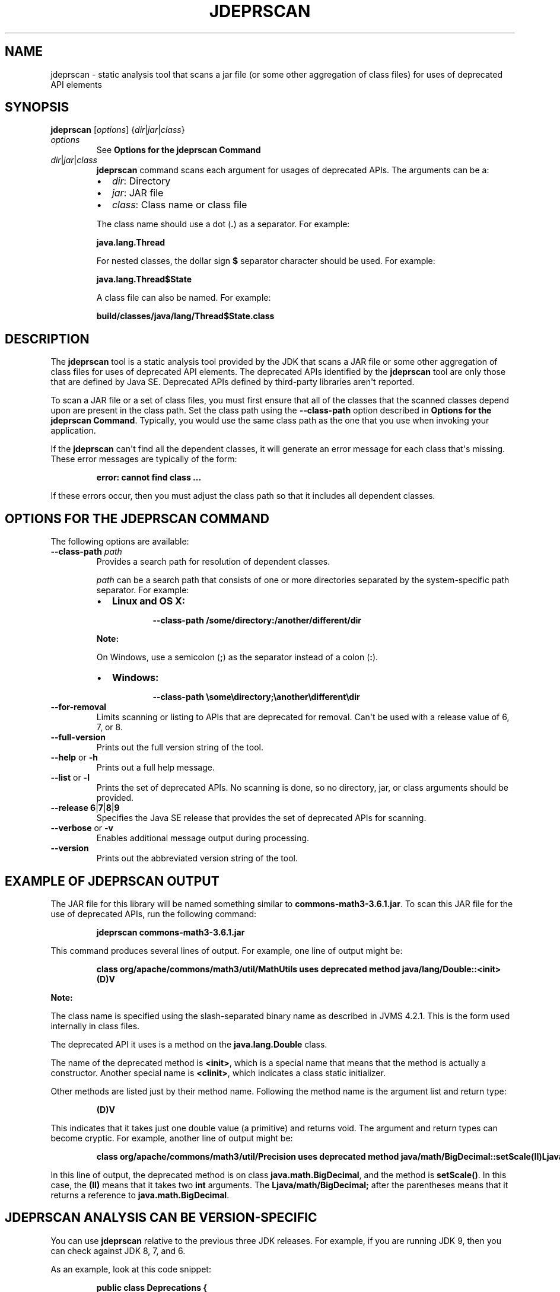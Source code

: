 .\" Automatically generated by Pandoc 2.3.1
.\"
.TH "JDEPRSCAN" "1" "2023" "JDK 17.0.9" "JDK Commands"
.hy
.SH NAME
.PP
jdeprscan \- static analysis tool that scans a jar file (or some other
aggregation of class files) for uses of deprecated API elements
.SH SYNOPSIS
.PP
\f[CB]jdeprscan\f[R] [\f[I]options\f[R]]
{\f[I]dir\f[R]|\f[I]jar\f[R]|\f[I]class\f[R]}
.TP
.B \f[I]options\f[R]
See \f[B]Options for the jdeprscan Command\f[R]
.RS
.RE
.TP
.B \f[I]dir\f[R]|\f[I]jar\f[R]|\f[I]class\f[R]
\f[CB]jdeprscan\f[R] command scans each argument for usages of deprecated
APIs.
The arguments can be a:
.RS
.IP \[bu] 2
\f[I]dir\f[R]: Directory
.IP \[bu] 2
\f[I]jar\f[R]: JAR file
.IP \[bu] 2
\f[I]class\f[R]: Class name or class file
.PP
The class name should use a dot (\f[CB]\&.\f[R]) as a separator.
For example:
.PP
\f[CB]java.lang.Thread\f[R]
.PP
For nested classes, the dollar sign \f[CB]$\f[R] separator character
should be used.
For example:
.PP
\f[CB]java.lang.Thread$State\f[R]
.PP
A class file can also be named.
For example:
.PP
\f[CB]build/classes/java/lang/Thread$State.class\f[R]
.RE
.SH DESCRIPTION
.PP
The \f[CB]jdeprscan\f[R] tool is a static analysis tool provided by the
JDK that scans a JAR file or some other aggregation of class files for
uses of deprecated API elements.
The deprecated APIs identified by the \f[CB]jdeprscan\f[R] tool are only
those that are defined by Java SE.
Deprecated APIs defined by third\-party libraries aren\[aq]t reported.
.PP
To scan a JAR file or a set of class files, you must first ensure that
all of the classes that the scanned classes depend upon are present in
the class path.
Set the class path using the \f[CB]\-\-class\-path\f[R] option described
in \f[B]Options for the jdeprscan Command\f[R].
Typically, you would use the same class path as the one that you use
when invoking your application.
.PP
If the \f[CB]jdeprscan\f[R] can\[aq]t find all the dependent classes, it
will generate an error message for each class that\[aq]s missing.
These error messages are typically of the form:
.RS
.PP
\f[CB]error:\ cannot\ find\ class\ ...\f[R]
.RE
.PP
If these errors occur, then you must adjust the class path so that it
includes all dependent classes.
.SH OPTIONS FOR THE JDEPRSCAN COMMAND
.PP
The following options are available:
.TP
.B \f[CB]\-\-class\-path\f[R] \f[I]path\f[R]
Provides a search path for resolution of dependent classes.
.RS
.PP
\f[I]path\f[R] can be a search path that consists of one or more
directories separated by the system\-specific path separator.
For example:
.IP \[bu] 2
\f[B]Linux and OS X:\f[R]
.RS 2
.RS
.PP
\f[CB]\-\-class\-path\ /some/directory:/another/different/dir\f[R]
.RE
.RE
.PP
\f[B]Note:\f[R]
.PP
On Windows, use a semicolon (\f[CB];\f[R]) as the separator instead of a
colon (\f[CB]:\f[R]).
.IP \[bu] 2
\f[B]Windows:\f[R]
.RS 2
.RS
.PP
\f[CB]\-\-class\-path\ \\some\\directory;\\another\\different\\dir\f[R]
.RE
.RE
.RE
.TP
.B \f[CB]\-\-for\-removal\f[R]
Limits scanning or listing to APIs that are deprecated for removal.
Can\[aq]t be used with a release value of 6, 7, or 8.
.RS
.RE
.TP
.B \f[CB]\-\-full\-version\f[R]
Prints out the full version string of the tool.
.RS
.RE
.TP
.B \f[CB]\-\-help\f[R] or \f[CB]\-h\f[R]
Prints out a full help message.
.RS
.RE
.TP
.B \f[CB]\-\-list\f[R] or \f[CB]\-l\f[R]
Prints the set of deprecated APIs.
No scanning is done, so no directory, jar, or class arguments should be
provided.
.RS
.RE
.TP
.B \f[CB]\-\-release\f[R] \f[CB]6\f[R]|\f[CB]7\f[R]|\f[CB]8\f[R]|\f[CB]9\f[R]
Specifies the Java SE release that provides the set of deprecated APIs
for scanning.
.RS
.RE
.TP
.B \f[CB]\-\-verbose\f[R] or \f[CB]\-v\f[R]
Enables additional message output during processing.
.RS
.RE
.TP
.B \f[CB]\-\-version\f[R]
Prints out the abbreviated version string of the tool.
.RS
.RE
.SH EXAMPLE OF JDEPRSCAN OUTPUT
.PP
The JAR file for this library will be named something similar to
\f[CB]commons\-math3\-3.6.1.jar\f[R].
To scan this JAR file for the use of deprecated APIs, run the following
command:
.RS
.PP
\f[CB]jdeprscan\ commons\-math3\-3.6.1.jar\f[R]
.RE
.PP
This command produces several lines of output.
For example, one line of output might be:
.IP
.nf
\f[CB]
class\ org/apache/commons/math3/util/MathUtils\ uses\ deprecated\ method\ java/lang/Double::<init>(D)V
\f[R]
.fi
.PP
\f[B]Note:\f[R]
.PP
The class name is specified using the slash\-separated binary name as
described in JVMS 4.2.1.
This is the form used internally in class files.
.PP
The deprecated API it uses is a method on the \f[CB]java.lang.Double\f[R]
class.
.PP
The name of the deprecated method is \f[CB]<init>\f[R], which is a special
name that means that the method is actually a constructor.
Another special name is \f[CB]<clinit>\f[R], which indicates a class
static initializer.
.PP
Other methods are listed just by their method name.
Following the method name is the argument list and return type:
.RS
.PP
\f[CB](D)V\f[R]
.RE
.PP
This indicates that it takes just one double value (a primitive) and
returns void.
The argument and return types can become cryptic.
For example, another line of output might be:
.IP
.nf
\f[CB]
class\ org/apache/commons/math3/util/Precision\ uses\ deprecated\ method\ java/math/BigDecimal::setScale(II)Ljava/math/BigDecimal;
\f[R]
.fi
.PP
In this line of output, the deprecated method is on class
\f[CB]java.math.BigDecimal\f[R], and the method is \f[CB]setScale()\f[R].
In this case, the \f[CB](II)\f[R] means that it takes two \f[CB]int\f[R]
arguments.
The \f[CB]Ljava/math/BigDecimal;\f[R] after the parentheses means that it
returns a reference to \f[CB]java.math.BigDecimal\f[R].
.SH JDEPRSCAN ANALYSIS CAN BE VERSION\-SPECIFIC
.PP
You can use \f[CB]jdeprscan\f[R] relative to the previous three JDK
releases.
For example, if you are running JDK 9, then you can check against JDK 8,
7, and 6.
.PP
As an example, look at this code snippet:
.IP
.nf
\f[CB]
public\ class\ Deprecations\ {
\ \ \ SecurityManager\ sm\ =\ new\ RMISecurityManager();\ \ \ \ //\ deprecated\ in\ 8
\ \ \ Boolean\ b2\ =\ new\ Boolean(true);\ \ \ \ \ \ \ \ \ \ //\ deprecated\ in\ 9
}
\f[R]
.fi
.PP
The complete class compiles without warnings in JDK 7.
.PP
If you run \f[CB]jdeprscan\f[R] on a system with JDK 9, then you see:
.IP
.nf
\f[CB]
$\ jdeprscan\ \-\-class\-path\ classes\ \-\-release\ 7\ example.Deprecations
(no\ output)
\f[R]
.fi
.PP
Run \f[CB]jdeprscan\f[R] with a release value of 8:
.IP
.nf
\f[CB]
$\ jdeprscan\ \-\-class\-path\ classes\ \-\-release\ 8\ example.Deprecations
class\ example/Deprecations\ uses\ type\ java/rmi/RMISecurityManager\ deprecated
class\ example/Deprecations\ uses\ method\ in\ type\ java/rmi/RMISecurityManager\ deprecated
\f[R]
.fi
.PP
Run \f[CB]jdeprscan\f[R] on JDK 9:
.IP
.nf
\f[CB]
$\ jdeprscan\ \-\-class\-path\ classes\ example.Deprecations
class\ example/Deprecations\ uses\ type\ java/rmi/RMISecurityManager\ deprecated
class\ example/Deprecations\ uses\ method\ in\ type\ java/rmi/RMISecurityManager\ deprecated
class\ example/Deprecations\ uses\ method\ java/lang/Boolean\ <init>\ (Z)V\ deprecated
\f[R]
.fi
